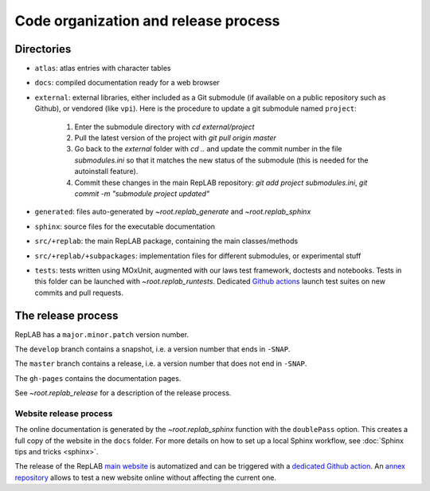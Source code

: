 Code organization and release process
=====================================

Directories
-----------

-  ``atlas``: atlas entries with character tables

-  ``docs``: compiled documentation ready for a web browser

-  ``external``: external libraries, either included as a Git submodule
   (if available on a public repository such as Github), or vendored
   (like ``vpi``). Here is the procedure to update a git submodule named ``project``:

    1. Enter the submodule directory with `cd external/project`
    2. Pull the latest version of the project with `git pull origin master`
    3. Go back to the `external` folder with `cd ..` and update the commit number in the file `submodules.ini` so that it matches the new status of the submodule (this is needed for the autoinstall feature).
    4. Commit these changes in the main RepLAB repository: `git add project submodules.ini`, `git commit -m "submodule project updated"`

-  ``generated``: files auto-generated by `~root.replab_generate`
   and `~root.replab_sphinx`

-  ``sphinx``: source files for the executable documentation

-  ``src/+replab``: the main RepLAB package, containing the main
   classes/methods

-  ``src/+replab/+subpackages``: implementation files for different
   submodules, or experimental stuff

-  ``tests``: tests written using MOxUnit, augmented with our laws test
   framework, doctests and notebooks. Tests in this folder can be
   launched with `~root.replab_runtests`. Dedicated
   `Github actions <https://github.com/replab/replab/actions>`_ launch
   test suites on new commits and pull requests.

The release process
-------------------

RepLAB has a ``major.minor.patch`` version number.

The ``develop`` branch contains a snapshot, i.e. a version number that ends in ``-SNAP``.

The ``master`` branch contains a release, i.e. a version number that does not end in ``-SNAP``.

The ``gh-pages`` contains the documentation pages.

See `~root.replab_release` for a description of the release process.

Website release process
^^^^^^^^^^^^^^^^^^^^^^^

The online documentation is generated by the `~root.replab_sphinx` function with the ``doublePass`` option. This creates a full copy of the website in the ``docs`` folder. For more details on how to set up a local Sphinx workflow, see :doc:`Sphinx tips and tricks <sphinx>`.

The release of the RepLAB `main website <https://replab.github.io/replab>`_ is automatized and can be triggered with a `dedicated Github action <https://github.com/replab/replab/actions/workflows/sphinx.yml>`_. An `annex repository <https://github.com/replab/websiteDev>`_ allows to test a new website online without affecting the current one.
